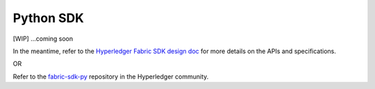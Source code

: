 Python SDK
==========

[WIP] ...coming soon

In the meantime, refer to the `Hyperledger Fabric SDK design
doc <https://docs.google.com/document/d/1R5RtIBMW9fZpli37E5Li5_Q9ve3BnQ4q3gWmGZj6Sv4/edit#heading=h.z6ne0og04bp5>`__
for more details on the APIs and specifications.

OR

Refer to the
`fabric-sdk-py <https://github.com/hyperledger/fabric-sdk-py>`__
repository in the Hyperledger community.

.. Licensed under Creative Commons Attribution 4.0 International License
   https://creativecommons.org/licenses/by/4.0/

